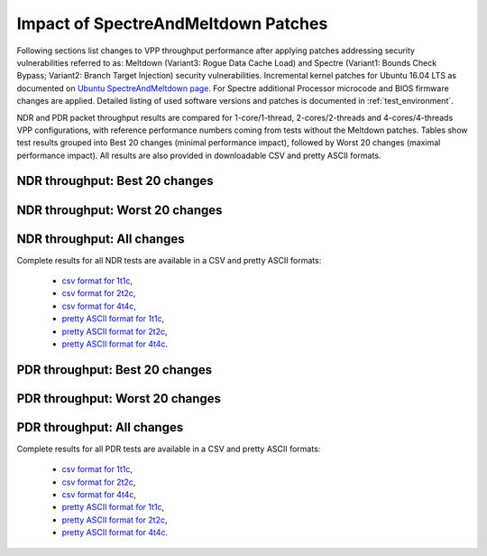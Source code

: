Impact of SpectreAndMeltdown Patches
====================================

Following sections list changes to VPP throughput performance after
applying patches addressing security vulnerabilities referred to as:
Meltdown (Variant3: Rogue Data Cache Load) and Spectre (Variant1: Bounds
Check Bypass; Variant2: Branch Target Injection) security
vulnerabilities. Incremental kernel patches for Ubuntu 16.04 LTS as
documented on
`Ubuntu SpectreAndMeltdown page <https://wiki.ubuntu.com/SecurityTeam/KnowledgeBase/SpectreAndMeltdown>`_.
For Spectre additional Processor microcode and BIOS firmware changes are
applied. Detailed listing of used software versions and patches is
documented in :ref:`test_environment`.

NDR and PDR packet throughput results are compared for 1-core/1-thread,
2-cores/2-threads and 4-cores/4-threads VPP configurations, with
reference performance numbers coming from tests without the Meltdown
patches. Tables show test results grouped into Best 20 changes (minimal
performance impact), followed by Worst 20 changes (maximal performance
impact). All results are also provided in downloadable CSV and pretty
ASCII formats.

NDR throughput: Best 20 changes
~~~~~~~~~~~~~~~~~~~~~~~~~~~~~~~

.. only:: html

   .. csv-table::
      :align: center
      :file: performance_impact_meltdown/spectre-impact-ndr-1t1c-top.csv

.. only:: latex

   .. raw:: latex

      \makeatletter
      \csvset{
        perfimprovements column width/.style={after head=\csv@pretable\begin{longtable}{m{4cm} m{#1} m{#1} m{#1} m{#1} m{#1}}\csv@tablehead},
      }
      \makeatother

      {\tiny
      \csvautobooklongtable[separator=comma,
        respect all,
        no check column count,
        perfimprovements column width=1cm,
        late after line={\\\hline},
        late after last line={\end{longtable}}
        ]{../_tmp/src/vpp_performance_tests/performance_improvements/spectre-impact-ndr-1t1c-top.csv}
      }

NDR throughput: Worst 20 changes
~~~~~~~~~~~~~~~~~~~~~~~~~~~~~~~~

.. only:: html

   .. csv-table::
      :align: center
      :file: performance_impact_meltdown/spectre-impact-ndr-1t1c-bottom.csv

.. only:: latex

   .. raw:: latex

      \makeatletter
      \csvset{
        perfimprovements column width/.style={after head=\csv@pretable\begin{longtable}{m{4cm} m{#1} m{#1} m{#1} m{#1} m{#1}}\csv@tablehead},
      }
      \makeatother

      {\tiny
      \csvautobooklongtable[separator=comma,
        respect all,
        no check column count,
        perfimprovements column width=1cm,
        late after line={\\\hline},
        late after last line={\end{longtable}}
        ]{../_tmp/src/vpp_performance_tests/performance_improvements/spectre-impact-ndr-1t1c-bottom.csv}
      }

.. only:: html


NDR throughput: All changes
~~~~~~~~~~~~~~~~~~~~~~~~~~~

Complete results for all NDR tests are available in a CSV and pretty
ASCII formats:

  - `csv format for 1t1c <meltdown-spectre-impact-ndr-1t1c-full.csv>`_,
  - `csv format for 2t2c <meltdown-spectre-impact-ndr-2t2c-full.csv>`_,
  - `csv format for 4t4c <meltdown-spectre-impact-ndr-4t4c-full.csv>`_,
  - `pretty ASCII format for 1t1c <meltdown-spectre-impact-ndr-1t1c-full.txt>`_,
  - `pretty ASCII format for 2t2c <meltdown-spectre-impact-ndr-2t2c-full.txt>`_,
  - `pretty ASCII format for 4t4c <meltdown-spectre-impact-ndr-4t4c-full.txt>`_.

PDR throughput: Best 20 changes
~~~~~~~~~~~~~~~~~~~~~~~~~~~~~~~

.. only:: html

   .. csv-table::
      :align: center
      :file: performance_impact_meltdown/spectre-impact-pdr-1t1c-top.csv

.. only:: latex

   .. raw:: latex

      \makeatletter
      \csvset{
        perfimprovements column width/.style={after head=\csv@pretable\begin{longtable}{m{4cm} m{#1} m{#1} m{#1} m{#1} m{#1}}\csv@tablehead},
      }
      \makeatother

      {\tiny
      \csvautobooklongtable[separator=comma,
        respect all,
        no check column count,
        perfimprovements column width=1cm,
        late after line={\\\hline},
        late after last line={\end{longtable}}
        ]{../_tmp/src/vpp_performance_tests/performance_improvements/spectre-impact-pdr-1t1c-top.csv}
      }

PDR throughput: Worst 20 changes
~~~~~~~~~~~~~~~~~~~~~~~~~~~~~~~~

.. only:: html

   .. csv-table::
      :align: center
      :file: performance_impact_meltdown/spectre-impact-pdr-1t1c-bottom.csv

.. only:: latex

   .. raw:: latex

      \makeatletter
      \csvset{
        perfimprovements column width/.style={after head=\csv@pretable\begin{longtable}{m{4cm} m{#1} m{#1} m{#1} m{#1} m{#1}}\csv@tablehead},
      }
      \makeatother

      {\tiny
      \csvautobooklongtable[separator=comma,
        respect all,
        no check column count,
        perfimprovements column width=1cm,
        late after line={\\\hline},
        late after last line={\end{longtable}}
        ]{../_tmp/src/vpp_performance_tests/performance_improvements/spectre-impact-pdr-1t1c-bottom.csv}
      }

.. only:: html

PDR throughput: All changes
~~~~~~~~~~~~~~~~~~~~~~~~~~~

Complete results for all PDR tests are available in a CSV and pretty
ASCII formats:

  - `csv format for 1t1c <meltdown-spectre-impact-pdr-1t1c-full.csv>`_,
  - `csv format for 2t2c <meltdown-spectre-impact-pdr-2t2c-full.csv>`_,
  - `csv format for 4t4c <meltdown-spectre-impact-pdr-4t4c-full.csv>`_,
  - `pretty ASCII format for 1t1c <meltdown-spectre-impact-pdr-1t1c-full.txt>`_,
  - `pretty ASCII format for 2t2c <meltdown-spectre-impact-pdr-2t2c-full.txt>`_,
  - `pretty ASCII format for 4t4c <meltdown-spectre-impact-pdr-4t4c-full.txt>`_.
